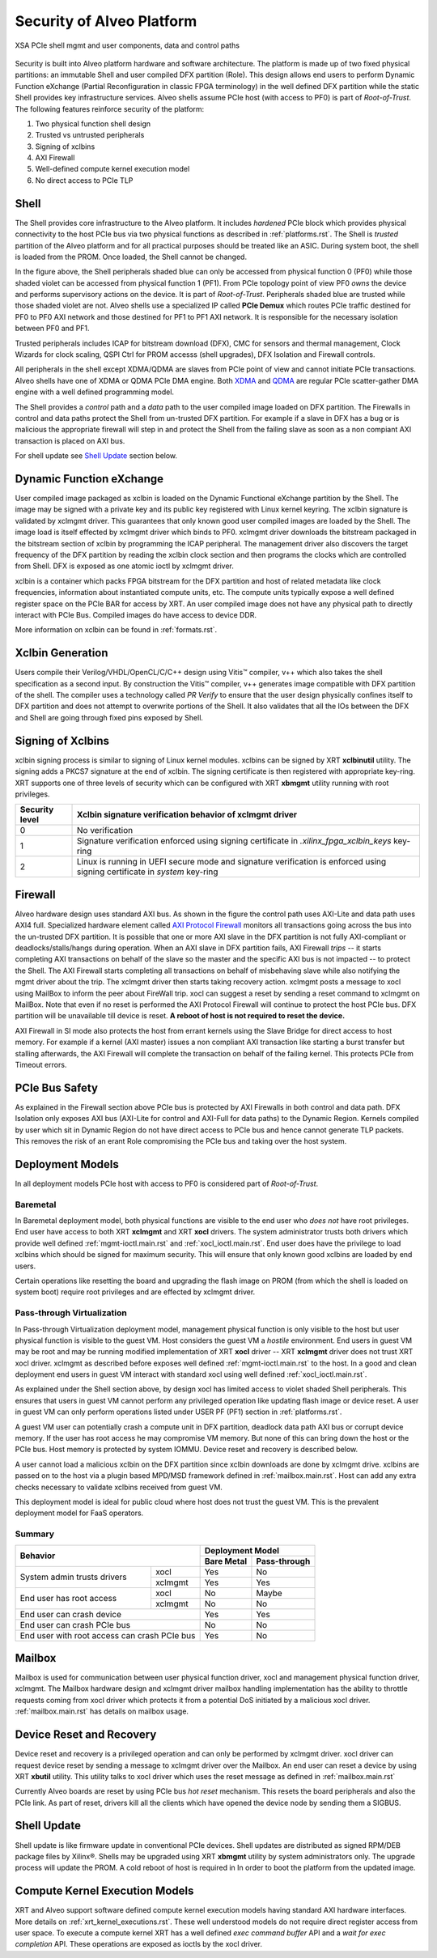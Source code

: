 .. _security.rst:

Security of Alveo Platform
**************************

.. figure:: XSA-shell.svg
    :figclass: align-center

    XSA PCIe shell mgmt and user components, data and control paths

Security is built into Alveo platform hardware and software architecture. The platform
is made up of two fixed physical partitions: an immutable Shell and user compiled DFX partition (Role).
This design allows end users to perform Dynamic Function eXchange (Partial Reconfiguration
in classic FPGA terminology) in the well defined DFX partition while the static Shell
provides key infrastructure services. Alveo shells assume PCIe host (with access to PF0) is
part of *Root-of-Trust*. The following features reinforce security of the platform:

1. Two physical function shell design
2. Trusted vs untrusted peripherals
3. Signing of xclbins
4. AXI Firewall
5. Well-defined compute kernel execution model
6. No direct access to PCIe TLP

Shell
=====

The Shell provides core infrastructure to the Alveo platform. It includes *hardened* PCIe
block which provides physical connectivity to the host PCIe bus via two physical functions
as described in :ref:`platforms.rst`.
The Shell is *trusted* partition of the Alveo platform and for all practical purposes
should be treated like an ASIC. During system boot, the shell is loaded from the PROM.
Once loaded, the Shell cannot be changed.

In the figure above, the Shell peripherals shaded blue can only be accessed from physical
function 0 (PF0) while those shaded violet can be accessed from physical
function 1 (PF1). From PCIe topology point of view PF0 *owns* the device and performs
supervisory actions on the device. It is part of *Root-of-Trust*. Peripherals shaded blue
are trusted while those shaded violet are not. Alveo shells use a specialized IP called
**PCIe Demux** which routes PCIe traffic destined for PF0 to PF0 AXI network and those destined
for PF1 to PF1 AXI network. It is responsible for the necessary isolation between PF0 and PF1.

Trusted peripherals includes ICAP for bitstream download (DFX), CMC for sensors and thermal
management, Clock Wizards for clock scaling, QSPI Ctrl for PROM accesss (shell upgrades), DFX
Isolation and Firewall controls.

All peripherals in the shell except XDMA/QDMA are slaves from PCIe point of view and cannot
initiate PCIe transactions. Alveo shells have one of XDMA or QDMA PCIe DMA engine. Both
`XDMA <https://www.xilinx.com/support/documentation/ip_documentation/xdma/v4_1/pg195-pcie-dma.pdf>`_ and
`QDMA <https://www.xilinx.com/support/documentation/ip_documentation/qdma/v3_0/pg302-qdma.pdf>`_
are regular PCIe scatter-gather DMA engine with a well defined programming model.

The Shell provides a *control* path and a *data*
path to the user compiled image loaded on DFX partition. The Firewalls in control and data
paths protect the Shell from un-trusted DFX partition. For example if a slave in DFX has a
bug or is malicious the appropriate firewall will step in and protect the Shell from the
failing slave as soon as a non compiant AXI transaction is placed on AXI bus.

For shell update see `Shell Update`_ section below.

Dynamic Function eXchange
=========================

User compiled image packaged as xclbin is loaded on the Dynamic Functional eXchange
partition by the Shell. The image may be signed with a private key and its public
key registered with Linux kernel keyring. The xclbin signature is validated by
xclmgmt driver. This guarantees that only known good user compiled images are loaded by
the Shell. The image load is itself effected by xclmgmt driver which binds to PF0.
xclmgmt driver downloads the bitstream packaged in the bitstream section of xclbin by
programming the ICAP peripheral. The management driver also discovers the target frequency
of the DFX partition by reading the xclbin clock section and then programs the clocks
which are controlled from Shell. DFX is exposed as one atomic ioctl by xclmgmt driver.

xclbin is a container which packs FPGA bitstream for the DFX partition and host of related
metadata like clock frequencies, information about instantiated compute units, etc. The
compute units typically expose a well defined register space on the PCIe BAR for access by
XRT. An user compiled image does not have any physical path to directly interact with PCIe
Bus. Compiled images do have access to device DDR.

More information on xclbin can be found in :ref:`formats.rst`.

Xclbin Generation
=================

Users compile their Verilog/VHDL/OpenCL/C/C++ design using Vitis™ compiler, v++ which also takes
the shell specification as a second input. By construction the Vitis™ compiler, v++ generates image
compatible with DFX partition of the shell. The compiler uses a technology called *PR Verify*
to ensure that the user design physically confines itself to DFX partition and does not attempt
to overwrite portions of the Shell. It also validates that all the IOs between the DFX and
Shell are going through fixed pins exposed by Shell.

Signing of Xclbins
==================

xclbin signing process is similar to signing of Linux kernel modules. xclbins can be signed by
XRT **xclbinutil** utility. The signing adds a PKCS7 signature at the end of xclbin. The signing
certificate is then registered with appropriate key-ring. XRT supports one of three levels of
security which can be configured with XRT **xbmgmt** utility running with root privileges.

=============== =================================================================
Security level  Xclbin signature verification behavior of xclmgmt driver
=============== =================================================================
0               No verification
1               Signature verification enforced using signing certificate in
                *.xilinx_fpga_xclbin_keys* key-ring
2               Linux is running in UEFI secure mode and signature verification
                is enforced using signing certificate in *system* key-ring
=============== =================================================================

Firewall
========

Alveo hardware design uses standard AXI bus. As shown in the figure the control path uses AXI-Lite
and data path uses AXI4 full. Specialized hardware element called
`AXI Protocol Firewall <https://www.xilinx.com/support/documentation/ip_documentation/axi_firewall/v1_0/pg293-axi-firewall.pdf>`_
monitors all transactions
going across the bus into the un-trusted DFX partition. It is possible that one or more AXI slave in the DFX
partition is not fully AXI-compliant or deadlocks/stalls/hangs during operation. When an AXI slave in DFX
partition fails, AXI Firewall *trips* -- it starts completing AXI transactions on behalf of the slave so the
master and the specific AXI bus is not impacted -- to protect the Shell. The AXI Firewall starts completing
all transactions on behalf of misbehaving slave while also notifying the mgmt driver about the trip. The
xclmgmt driver then starts taking recovery action. xclmgmt posts a message to xocl using MailBox to inform
the peer about FireWall trip. xocl can suggest a reset by sending a reset command to xclmgmt on MailBox. Note
that even if no reset is performed the AXI Protocol Firewall will continue to protect the host PCIe bus. DFX
partition will be unavailable till device is reset. **A reboot of host is not required to reset the device.**

AXI Firewall in SI mode also protects the host from errant kernels using the Slave Bridge for direct access to
host memory. For example if a kernel (AXI master) issues a non compliant AXI transaction like starting a burst transfer but
stalling afterwards, the AXI Firewall will complete the transaction on behalf of the failing kernel. This protects
PCIe from Timeout errors.

PCIe Bus Safety
===============

As explained in the Firewall section above PCIe bus is protected by AXI Firewalls in both control and data path.
DFX Isolation only exposes AXI bus (AXI-Lite for control and AXI-Full for data paths) to the Dynamic Region. Kernels
compiled by user which sit in Dynamic Region do not have direct access to PCIe bus and hence cannot generate TLP packets.
This removes the risk of an erant Role compromising the PCIe bus and taking over the host system.

Deployment Models
=================

In all deployment models PCIe host with access to PF0 is considered part of *Root-of-Trust*.

Baremetal
---------

In Baremetal deployment model, both physical functions are visible to the end user who *does not*
have root privileges. End user have access to both XRT **xclmgmt** and XRT **xocl** drivers. The system
administrator trusts both drivers which provide well defined :ref:`mgmt-ioctl.main.rst` and :ref:`xocl_ioctl.main.rst`.
End user does have the privilege to load xclbins which should be signed for maximum security. This
will ensure that only known good xclbins are loaded by end users.

Certain operations like resetting the board and upgrading the flash image on PROM (from which the shell
is loaded on system boot) require root privileges and are effected by xclmgmt driver.

Pass-through Virtualization
---------------------------

In Pass-through Virtualization deployment model, management physical function is only visible to the host
but user physical function is visible to the guest VM. Host considers the guest VM a *hostile* environment.
End users in guest VM may be root and may be running modified implementation of XRT **xocl** driver -- XRT
**xclmgmt** driver does not trust XRT xocl driver. xclmgmt as described before exposes well defined
:ref:`mgmt-ioctl.main.rst` to the host. In a good and clean deployment end users in guest VM interact with
standard xocl using well defined :ref:`xocl_ioctl.main.rst`.

As explained under the Shell section above, by design xocl has limited access to violet shaded Shell peripherals.
This ensures that users in guest VM cannot perform any privileged operation like updating flash image or device
reset. A user in guest VM can only perform operations listed under USER PF (PF1) section in :ref:`platforms.rst`.

A guest VM user can potentially crash a compute unit in DFX partition, deadlock data path AXI bus or corrupt
device memory. If the user has root access he may compromise VM memory. But none of this can bring down the
host or the PCIe bus. Host memory is protected by system IOMMU. Device reset and recovery is described below.

A user cannot load a malicious xclbin on the DFX partition since xclbin downloads are done by xclmgmt
drive. xclbins are passed on to the host via a plugin based MPD/MSD framework defined in
:ref:`mailbox.main.rst`. Host can add any extra checks necessary to validate xclbins received from guest VM.

This deployment model is ideal for public cloud where host does not trust the guest VM. This is the prevalent
deployment model for FaaS operators.

Summary
-------

+------------------------------+---------------------------+
| Behavior                     |     Deployment Model      |
|                              +------------+--------------+
|                              | Bare Metal | Pass-through |
+=================+============+============+==============+
| System admin    | xocl       | Yes        | No           |
| trusts drivers  +------------+------------+--------------+
|                 | xclmgmt    | Yes        | Yes          |
+-----------------+------------+------------+--------------+
| End user has    | xocl       | No         | Maybe        |
| root access     +------------+------------+--------------+
|                 | xclmgmt    | No         | No           |
+-----------------+------------+------------+--------------+
| End user can crash device    | Yes        | Yes          |
+------------------------------+------------+--------------+
| End user can crash PCIe bus  | No         | No           |
+------------------------------+------------+--------------+
| End user with root access    | Yes        | No           |
| can crash PCIe bus           |            |              |
+------------------------------+------------+--------------+


Mailbox
=======

Mailbox is used for communication between user physical function driver, xocl and management physical
function driver, xclmgmt. The Mailbox hardware design and xclmgmt driver mailbox handling implementation
has the ability to throttle requests coming from xocl driver which protects it from a potential DoS
initiated by a malicious xocl driver. :ref:`mailbox.main.rst` has details on mailbox usage.

Device Reset and Recovery
=========================

Device reset and recovery is a privileged operation and can only be performed by xclmgmt driver. xocl
driver can request device reset by sending a message to xclmgmt driver over the Mailbox. An end user
can reset a device by using XRT **xbutil** utility. This utility talks to xocl driver which uses the reset
message as defined in :ref:`mailbox.main.rst`

Currently Alveo boards are reset by using PCIe bus *hot reset* mechanism. This resets the board peripherals
and also the PCIe link. As part of reset, drivers kill all the clients which have opened the device node by
sending them a SIGBUS.

Shell Update
============

Shell update is like firmware update in conventional PCIe devices. Shell updates are distributed as signed
RPM/DEB package files by Xilinx®. Shells may be upgraded using XRT **xbmgmt** utility by system administrators
only. The upgrade process will update the PROM. A cold reboot of host is required in In order to boot the
platform from the updated image.

Compute Kernel Execution Models
===============================

XRT and Alveo support software defined compute kernel execution models having standard AXI hardware
interfaces. More details on :ref:`xrt_kernel_executions.rst`. These well understood models do not require
direct register access from user space. To execute a compute kernel XRT has a well defined *exec command buffer*
API and a *wait for exec completion* API. These operations are exposed as ioctls by the xocl driver.

